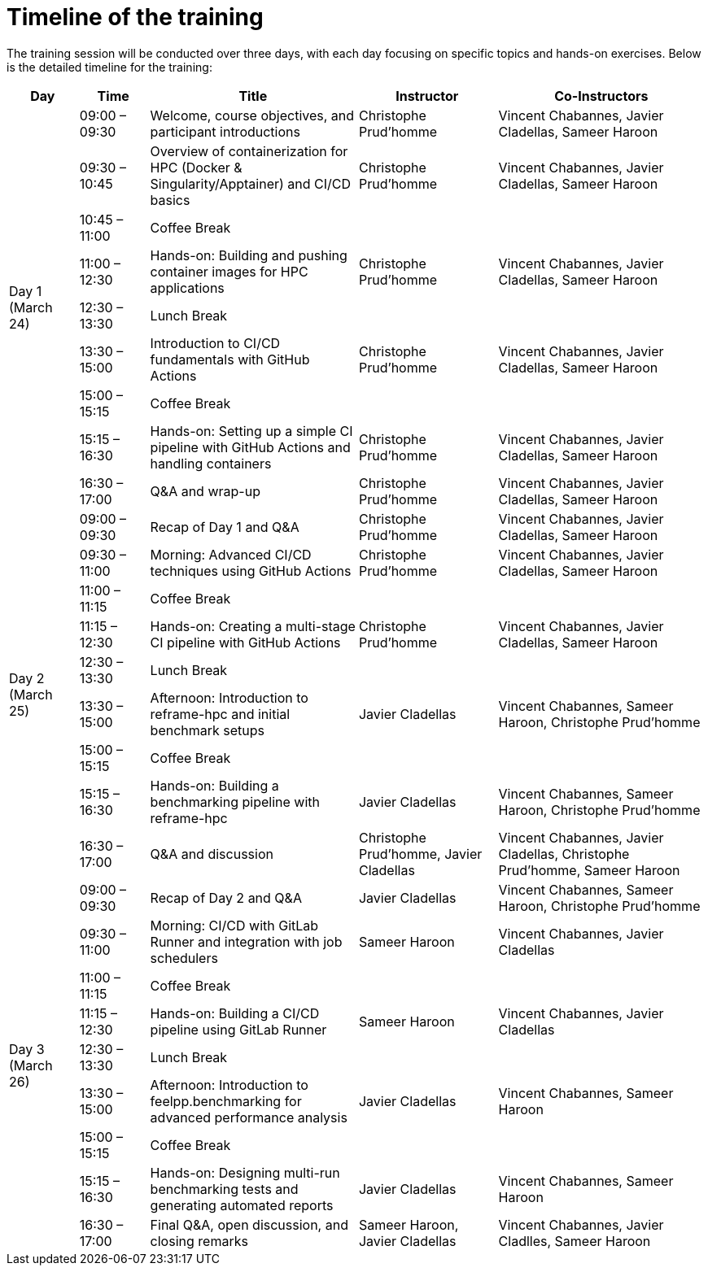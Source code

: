 = Timeline of the training

The training session will be conducted over three days, with each day focusing on specific topics and hands-on exercises. 
Below is the detailed timeline for the training:

[cols="1,1,3,2,3", options="header"]
|===
| Day | Time | Title | Instructor | Co-Instructors

.9+^.^| Day 1 (March 24)
| 09:00 – 09:30 | Welcome, course objectives, and participant introductions | Christophe Prud'homme | Vincent Chabannes, Javier Cladellas, Sameer Haroon
| 09:30 – 10:45 | Overview of containerization for HPC (Docker & Singularity/Apptainer) and CI/CD basics | Christophe Prud'homme | Vincent Chabannes, Javier Cladellas, Sameer Haroon
| 10:45 – 11:00 | Coffee Break | |
| 11:00 – 12:30 | Hands-on: Building and pushing container images for HPC applications | Christophe Prud'homme | Vincent Chabannes, Javier Cladellas, Sameer Haroon
| 12:30 – 13:30 | Lunch Break | |
| 13:30 – 15:00 | Introduction to CI/CD fundamentals with GitHub Actions | Christophe Prud'homme | Vincent Chabannes, Javier Cladellas, Sameer Haroon
| 15:00 – 15:15 | Coffee Break | |
| 15:15 – 16:30 | Hands-on: Setting up a simple CI pipeline with GitHub Actions and handling containers | Christophe Prud'homme | Vincent Chabannes, Javier Cladellas, Sameer Haroon
| 16:30 – 17:00 | Q&A and wrap-up | Christophe Prud'homme | Vincent Chabannes, Javier Cladellas, Sameer Haroon

.9+^.^| Day 2 (March 25)
| 09:00 – 09:30 | Recap of Day 1 and Q&A | Christophe Prud'homme | Vincent Chabannes, Javier Cladellas, Sameer Haroon
| 09:30 – 11:00 | Morning: Advanced CI/CD techniques using GitHub Actions | Christophe Prud'homme | Vincent Chabannes, Javier Cladellas, Sameer Haroon
| 11:00 – 11:15 | Coffee Break | |
| 11:15 – 12:30 | Hands-on: Creating a multi-stage CI pipeline with GitHub Actions | Christophe Prud'homme | Vincent Chabannes, Javier Cladellas, Sameer Haroon
| 12:30 – 13:30 | Lunch Break | |
| 13:30 – 15:00 | Afternoon: Introduction to reframe-hpc and initial benchmark setups | Javier Cladellas | Vincent Chabannes, Sameer Haroon, Christophe Prud'homme
| 15:00 – 15:15 | Coffee Break | |
| 15:15 – 16:30 | Hands-on: Building a benchmarking pipeline with reframe-hpc | Javier Cladellas | Vincent Chabannes, Sameer Haroon, Christophe Prud'homme
| 16:30 – 17:00 | Q&A and discussion | Christophe Prud'homme, Javier Cladellas | Vincent Chabannes, Javier Cladellas, Christophe Prud'homme, Sameer Haroon

.9+^.^| Day 3 (March 26)
| 09:00 – 09:30 | Recap of Day 2 and Q&A | Javier Cladellas | Vincent Chabannes, Sameer Haroon, Christophe Prud'homme
| 09:30 – 11:00 | Morning: CI/CD with GitLab Runner and integration with job schedulers | Sameer Haroon | Vincent Chabannes, Javier Cladellas
| 11:00 – 11:15 | Coffee Break | |
| 11:15 – 12:30 | Hands-on: Building a CI/CD pipeline using GitLab Runner | Sameer Haroon | Vincent Chabannes, Javier Cladellas
| 12:30 – 13:30 | Lunch Break | |
| 13:30 – 15:00 | Afternoon: Introduction to feelpp.benchmarking for advanced performance analysis | Javier Cladellas | Vincent Chabannes, Sameer Haroon
| 15:00 – 15:15 | Coffee Break | |
| 15:15 – 16:30 | Hands-on: Designing multi-run benchmarking tests and generating automated reports | Javier Cladellas | Vincent Chabannes, Sameer Haroon
| 16:30 – 17:00 | Final Q&A, open discussion, and closing remarks | Sameer Haroon, Javier Cladellas | Vincent Chabannes, Javier Cladlles, Sameer Haroon
|===